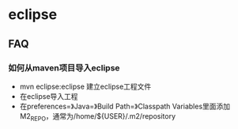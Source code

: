 * eclipse
** FAQ
*** 如何从maven项目导入eclipse
   - mvn eclipse:eclipse 建立eclipse工程文件
   - 在eclipse导入工程
   - 在preferences=》Java=》Build Path=》Classpath Variables里面添加M2_REPO，通常为/home/${USER}/.m2/repository







